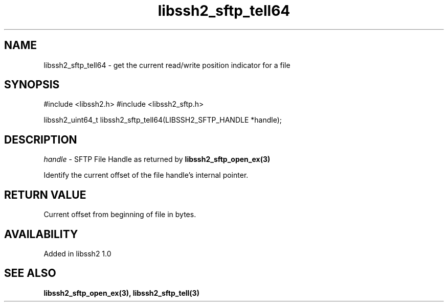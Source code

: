 .TH libssh2_sftp_tell64 3 "22 Dec 2008" "libssh2 1.0" "libssh2 manual"
.SH NAME
libssh2_sftp_tell64 - get the current read/write position indicator for a file
.SH SYNOPSIS
#include <libssh2.h>
#include <libssh2_sftp.h>

libssh2_uint64_t
libssh2_sftp_tell64(LIBSSH2_SFTP_HANDLE *handle);

.SH DESCRIPTION
\fIhandle\fP - SFTP File Handle as returned by \fBlibssh2_sftp_open_ex(3)\fP

Identify the current offset of the file handle's internal pointer.
.SH RETURN VALUE
Current offset from beginning of file in bytes.
.SH AVAILABILITY
Added in libssh2 1.0
.SH SEE ALSO
.BR libssh2_sftp_open_ex(3),
.BR libssh2_sftp_tell(3)
